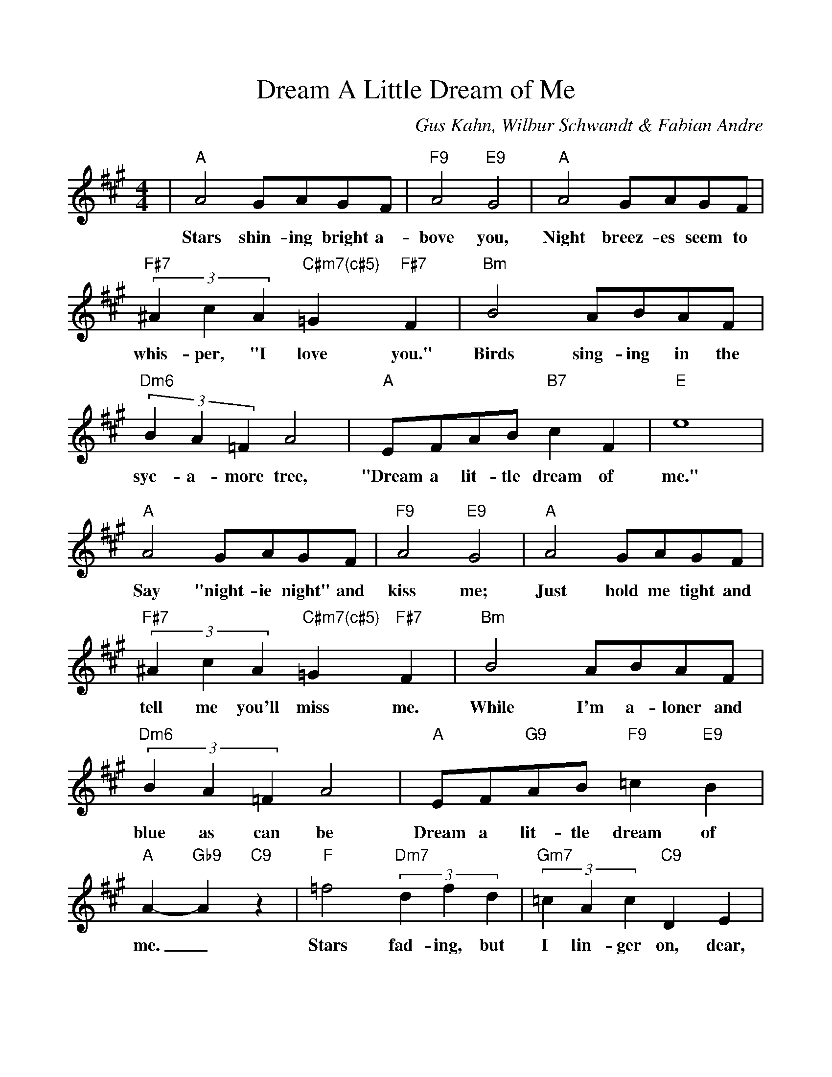 %Scale the output
%%scale 1.0
%format bracinho.fmt
%%format dulcimer.fmt
%format chordsGCEA.fmt
%%titletrim false
% %%header Some header text
% %%footer "Copyright \u00A9 2012 Example of Copyright"
%%staffsep 60pt %between systems
%%sysstaffsep 60pt %between staves of a system
X:1
T:Dream A Little Dream of Me
C:Gus Kahn, Wilbur Schwandt & Fabian Andre
M:4/4%(3/4, 4/4, 6/8)
L:1/4%(1/8, 1/4)
V:1 clef=treble octave=0
%%continueall 1
%%partsbox 1
%%writehistory 1
K:Amaj%(D, C)
|"A"A2 G/2A/2G/2F/2|"F9"A2 "E9"G2|"A"A2 G/2A/2G/2F/2|(3"F#7"^AcA "C#m7(c#5)"=G "F#7"F
w:Stars shin-ing bright a-bove you, Night breez-es seem to whis-per, "I love you."
|"Bm"B2 A/2B/2A/2F/2|(3"Dm6"BA=F A2|"A"E/2F/2A/2B/2 "B7"c F|"E"e4
w:Birds sing-ing in the syc-a-more tree, "Dream a lit-tle dream of me."
|"A"A2 G/2A/2G/2F/2|"F9"A2 "E9"G2|"A"A2 G/2A/2G/2F/2|(3"F#7"^AcA "C#m7(c#5)"=G "F#7"F
w:Say "night-ie night" and kiss me; Just hold me tight and tell me you'll miss me.
|"Bm"B2 A/2B/2A/2F/2|(3"Dm6"BA=F A2|"A"E/2F/2"G9"A/2B/2 "F9"=c "E9"B|"A"A- "Gb9"A "C9"z
w:While I'm a-loner and blue as can be Dream a lit-tle dream of me._
|"F"=f2 (3"Dm7"dfd|(3"Gm7"=cAc "C9"D E|"F"=f2 (3"Dm7"dfd|"Gm7"=c2- "C9"=c2|"F"=f2 (3"Dm7"dfd
w:Stars fad-ing, but I lin-ger on, dear, Still crav-ing your kiss;_ I'm long-ing to
|(3"Gm7"=cAc "C9"D E|"F"=f2 "Dm7"=c d|"Bm7"e2- "E9"e2|"A"A2 G/2A/2G/2F/2|"F9"A2 "E9"G2
w:lin-ger till dawn, dear, Just say-ing this:_ Sweet dreams till sun-beams find you
|"A"A2 G/2A/2G/2F/2|(3"F#7"^AcA "C#m7(c#5)"=G "F#7"F|"Bm"B2 A/2B/2A/2F/2|(3"Dm6"BA=F A2
w:Sweet dreams that leave all wor-ries be-hind you; But in your dreams what-ev-er they be
|"A"E/2F/2"G9"A/2B/2 "C9"=c "E9"B|"A"A2-"G9"A-"C9"A-|"F"A2-"B9"A-"E7(c#9)"A-|"A"A3 z||
w:Dream a lit-tle dream of me.______


